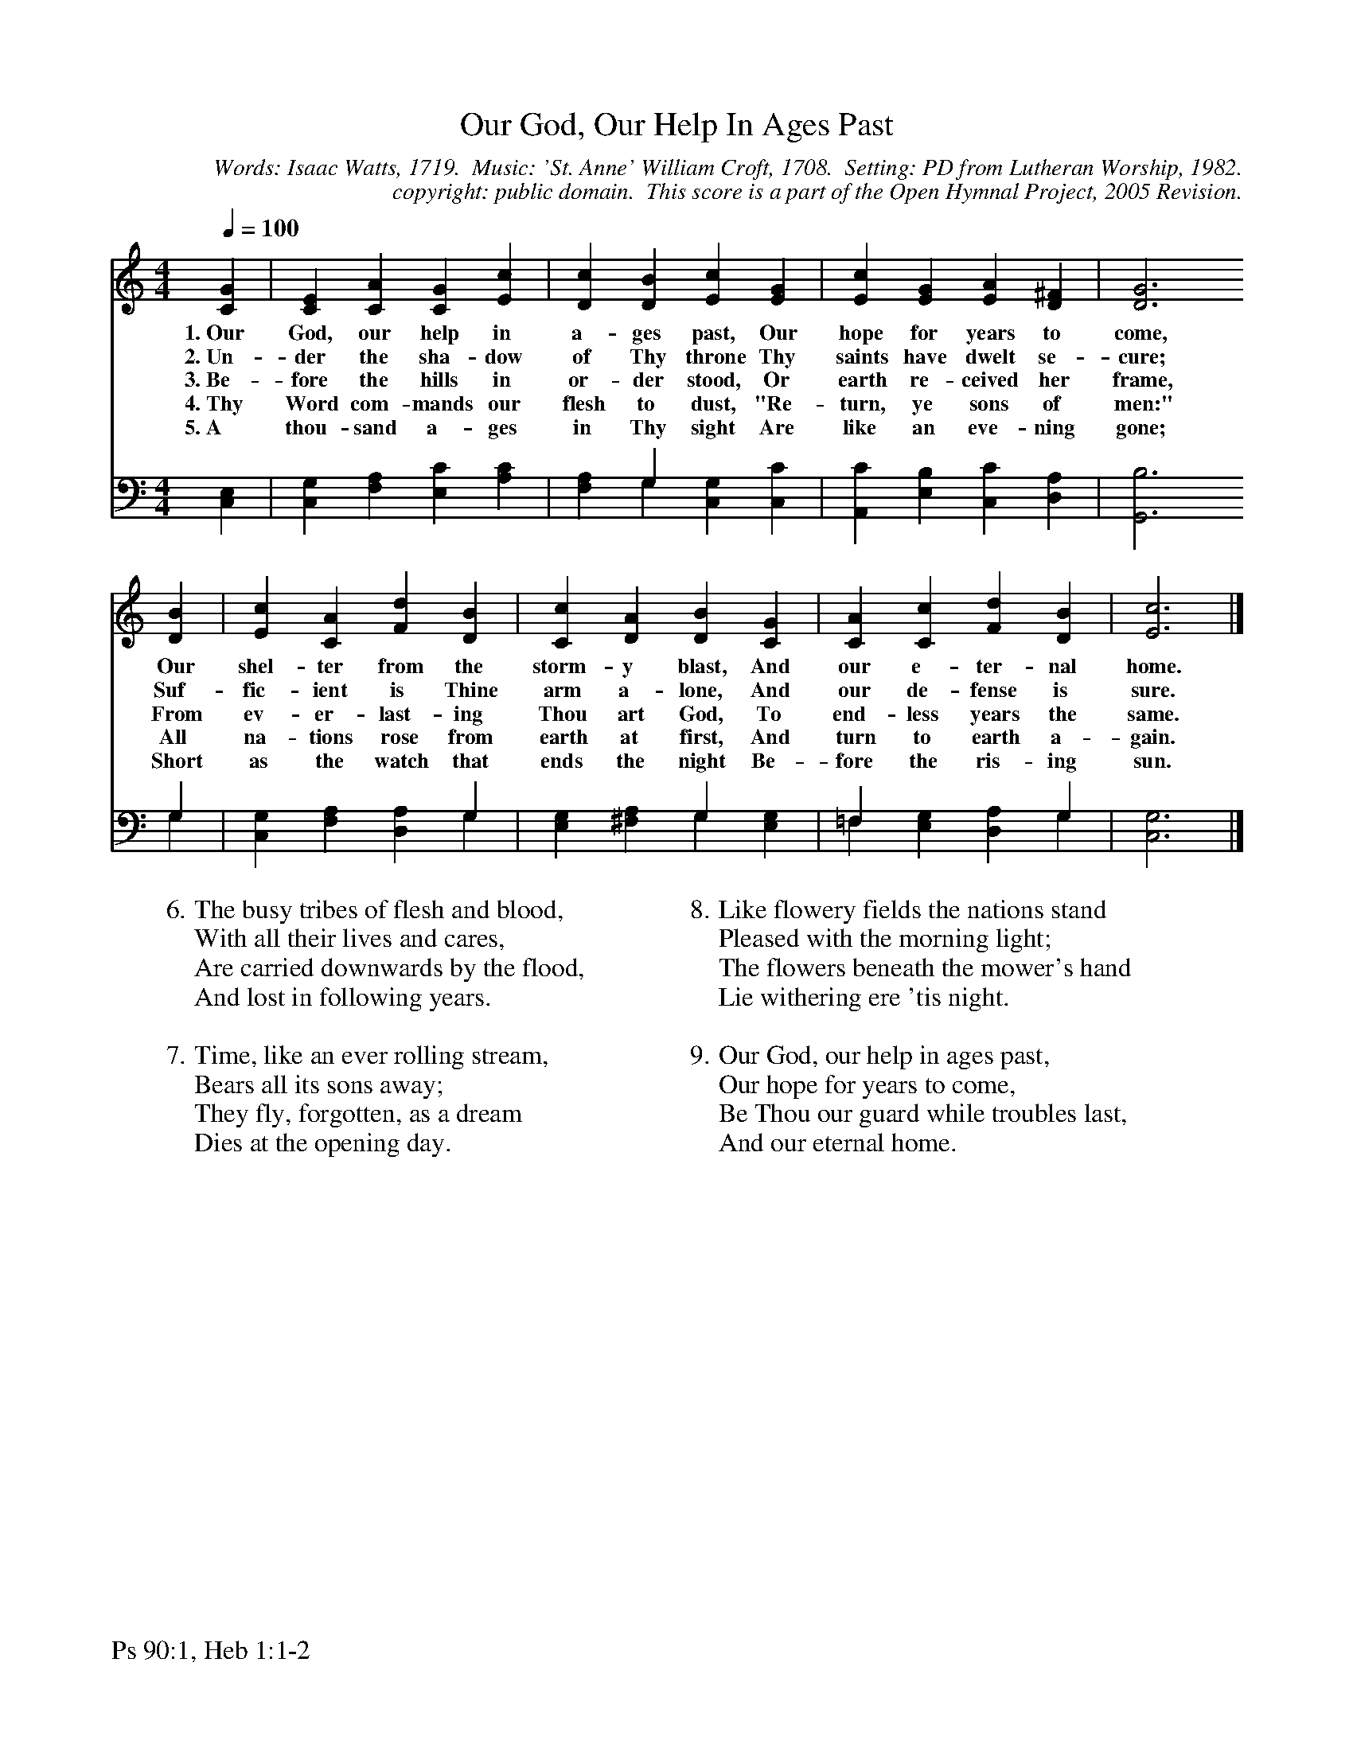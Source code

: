 %%%%%%%%%%%%%%%%%%%%%%%%%%%%%%%%%%%%
% 
% This file is a part of the Open Hymnal Project to create a free, 
% public domain, downloadable database of Christian hymns, spiritual 
% songs, and prelude/postlude music.  This music is to be distributed 
% as complete scores (words and music), using all accompaniment parts, 
% in formats that are easily accessible on most computer OS's and which
% can be freely modified by anyone.  The current format of choice is the 
% "ABC Plus" format, favored by folk music distributors on the internet.
% All scores will also be converted into pdf, MIDI, and mp3 formats.
% Some advanced features of ABC Plus are used, and for accurate 
% translation to a printed score, please consider using "abcm2ps" 
% version 4.10 or later.  I am doing my best to create a final product
% that is "Hymnal-quality", and could feasibly be used as the basis for
% a printed church hymnal.
%
% The maintainer of the Open Hymnal Project is Brian J. Dumont
% (bdumont at ameritech dot net).  I have gone through serious efforts 
% to make sure that no copyrighted material makes it into this database.
% If I am in error, please inform me as soon as possible.
%
% This entire effort has used only free software, and I am indebted to 
% the efforts of many other individuals, including the authors of
% the various ABC and ABC Plus software, the authors of "noteedit"
% where the initial layouts are done, and the maintainers of the 
% "CyberHymnal" on the web from where most of the lyrics come.
% Undoubtedly, I am also indebted to all of the great Christians who 
% wrote these hymns.
%
% This database comes with no guarantees whatsoever.
%
% I would love to get email from anyone who uses the Open Hymnal, and
% I will take requests for hymns to add.  My decision of whether to 
% add a hymn will be based on these criteria (in the following order):
% 1) It must be in the public domain
% 2) It must be a Christian piece
% 3) Whether I have access to a printed copy of the music (surprisingly,
%    a MIDI file is usually a terrible source)
% 4) Whether I like the hymn :)
%
% If you would like to contribute to the Open Hymnal Project, please 
% send an email to me, I would love the help!  PLEASE EMAIL ME IF YOU 
% FIND ANY MISTAKES, no matter how small.  I want to ensure that every 
% slur, stem, hyphenation, and punctuation mark is correct; and I'm sure 
% that there must be mistakes right now.
%
% Open Hymnal Project, 2005 Edition
%
%%%%%%%%%%%%%%%%%%%%%%%%%%%%%%%%%%%%

% PAGE LAYOUT
%
%%pagewidth	21.6000cm
%%pageheight	27.9000cm
%%scale		0.750000
%%staffsep	1.60000cm
%%exprabove	false
%%measurebox	false
%%footer "Ps 90:1, Heb 1:1-2 		"
%

X: 1
T: Our God, Our Help In Ages Past
C: Words: Isaac Watts, 1719.  Music: 'St. Anne' William Croft, 1708.  Setting: PD from Lutheran Worship, 1982.
C: copyright: public domain.  This score is a part of the Open Hymnal Project, 2005 Revision.
S: Music source: 'Lutheran Worship' Hymnal, 1982 Hymn 180.
M: 4/4 % time signature
L: 1/4 % default length
%%staves S1 | (S2V1 S2V2) 
V: S1 clef=treble 
V: S2V1 clef=bass 
V: S2V2 
K: C % key signature
%
%%MIDI program 1 0 % Piano 1
%%MIDI program 2 0 % Piano 1
%%MIDI program 3 0 % Piano 1
%
% 1
[V: S1] [Q:1/4=100] [CG] | [CE] [CA] [CG] [Ec] | [Dc] [DB] [Ec] [EG] | [Ec] [EG] [EA] [D^F] | [D3G3]
w: 1.~Our God, our help in a- ges past, Our hope for years to come, 
w: 2.~Un- der the sha- dow of Thy throne Thy saints have dwelt se- cure; 
w: 3.~Be- fore the hills in or- der stood, Or earth re- ceived her frame, 
w: 4.~Thy Word com- mands our flesh to dust, "Re- turn, ye sons of men:" 
w: 5.~A thou- sand a- ges in Thy sight Are like an eve- ning gone; 
[V: S2V1]  x | x4 | x G, x2 | x4 | x3
[V: S2V2]  [C,E,] | [C,G,] [F,A,] [E,C] [A,C] | [F,A,] G, [C,G,] [C,C] | [A,,C] [E,B,] [C,C] [D,A,] | [G,,3B,3]
% 5
[V: S1]  [DB] | [Ec] [CA] [Fd] [DB] | [Cc] [DA] [DB] [CG] | [CA] [Cc] [Fd] [DB] | [E3c3] |]
w: Our shel- ter from the storm- y blast, And our e- ter- nal home.
w: Suf- fic- ient is Thine arm a- lone, And our de- fense is sure.
w: From ev- er- last- ing Thou art God, To end- less years the same.
w: All na- tions rose from earth at first, And turn to earth a- gain.
w: Short as the watch that ends the night Be- fore the ris- ing sun. 
[V: S2V1]  G, | x3 G, | x2 G, x | =F, x2 G, | x3 |]
[V: S2V2]  G, | [C,G,] [F,A,] [D,A,] G, | [E,G,] [^F,A,] G, [E,G,] | =F, [E,G,] [D,A,] G, | [C,3G,3] |]
% 9
W: 6.The busy tribes of flesh and blood,
W: With all their lives and cares,
W: Are carried downwards by the flood,
W: And lost in following years.
W:  
W: 7.Time, like an ever rolling stream,
W: Bears all its sons away;
W: They fly, forgotten, as a dream
W: Dies at the opening day.
W:  
W: 8.Like flowery fields the nations stand
W: Pleased with the morning light;
W: The flowers beneath the mower's hand
W: Lie withering ere 'tis night.
W:  
W: 9.Our God, our help in ages past,
W: Our hope for years to come,
W: Be Thou our guard while troubles last,
W: And our eternal home.

